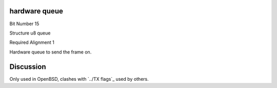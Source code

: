 hardware queue
==============

Bit Number  15

Structure  u8 queue

Required Alignment  1

Hardware queue to send the frame on.

Discussion
==========

Only used in OpenBSD, clashes with `../TX flags`_ used by others.

